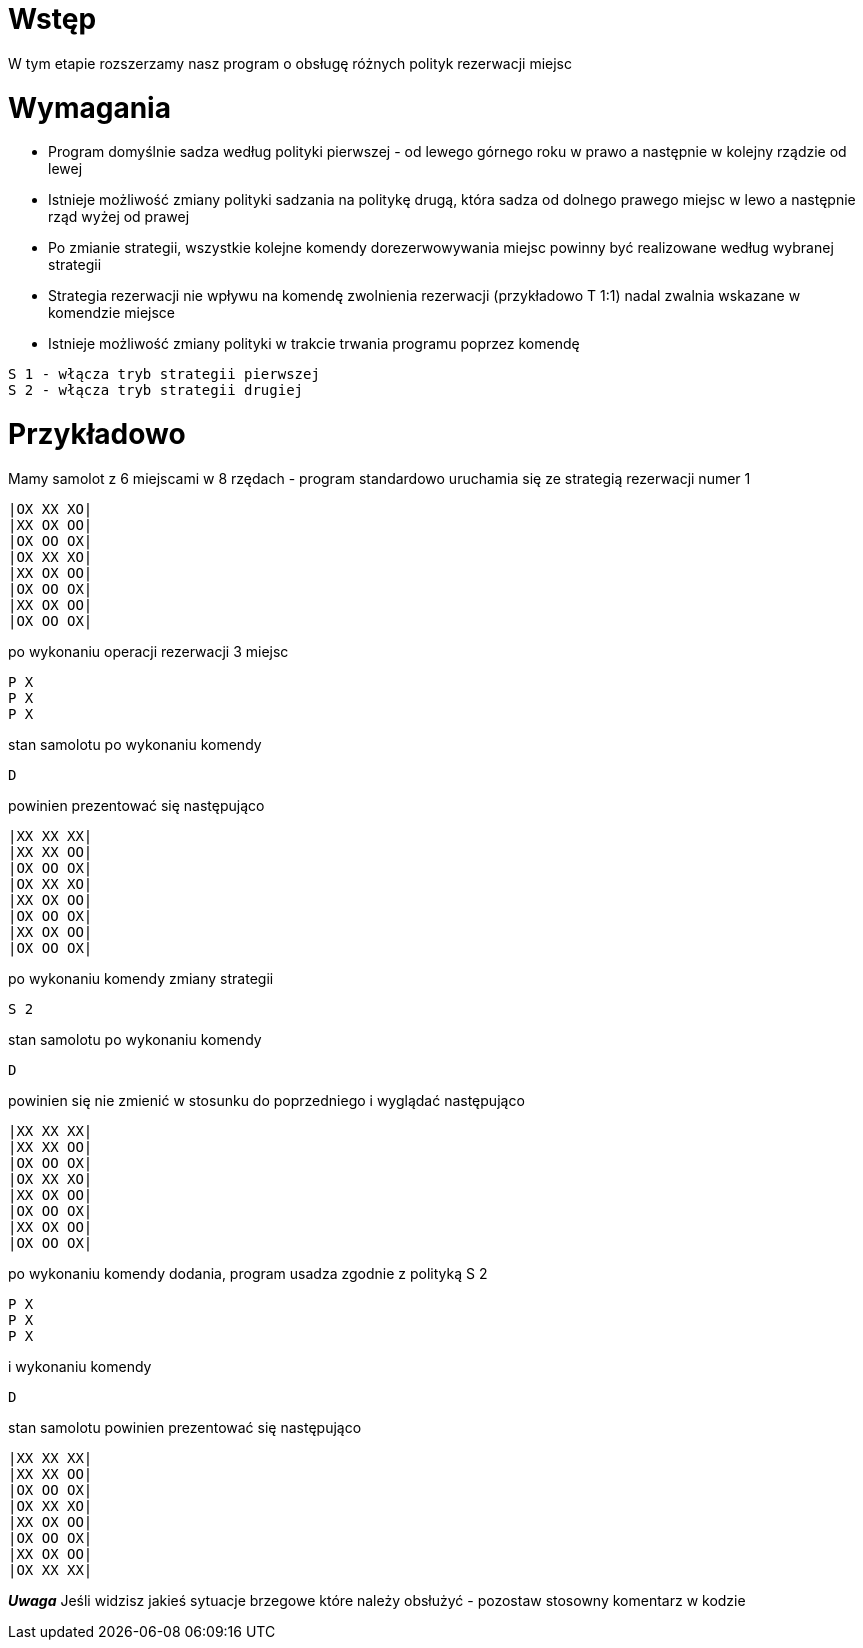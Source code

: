 = Wstęp

W tym etapie rozszerzamy nasz program o obsługę różnych polityk rezerwacji miejsc

<<<
= Wymagania

* Program domyślnie sadza według polityki pierwszej - od lewego górnego roku w prawo a następnie w kolejny rządzie od lewej
* Istnieje możliwość zmiany polityki sadzania na politykę drugą, która sadza od dolnego prawego miejsc w lewo a następnie rząd wyżej od prawej
* Po zmianie strategii, wszystkie kolejne komendy dorezerwowywania miejsc powinny być realizowane według wybranej strategii
* Strategia rezerwacji nie wpływu na komendę zwolnienia rezerwacji (przykładowo T 1:1) nadal zwalnia wskazane w komendzie miejsce
* Istnieje możliwość zmiany polityki w trakcie trwania programu poprzez komendę
----
S 1 - włącza tryb strategii pierwszej
S 2 - włącza tryb strategii drugiej
----
= Przykładowo

Mamy samolot z 6 miejscami w 8 rzędach - program standardowo uruchamia się ze strategią rezerwacji numer 1
----
|OX XX XO|
|XX OX OO|
|OX OO OX|
|OX XX XO|
|XX OX OO|
|OX OO OX|
|XX OX OO|
|OX OO OX|
----
po wykonaniu operacji rezerwacji 3 miejsc
----
P X
P X
P X
----
stan samolotu po wykonaniu komendy
----
D
----
powinien prezentować się następująco
----
|XX XX XX|
|XX XX OO|
|OX OO OX|
|OX XX XO|
|XX OX OO|
|OX OO OX|
|XX OX OO|
|OX OO OX|
----
po wykonaniu komendy zmiany strategii
----
S 2
----
stan samolotu po wykonaniu komendy
----
D
----
powinien się nie zmienić w stosunku do poprzedniego i wyglądać następująco
----
|XX XX XX|
|XX XX OO|
|OX OO OX|
|OX XX XO|
|XX OX OO|
|OX OO OX|
|XX OX OO|
|OX OO OX|
----
po wykonaniu komendy dodania, program usadza zgodnie z polityką S 2
----
P X
P X
P X
----
i wykonaniu komendy
----
D
----
stan samolotu powinien prezentować się następująco
----
|XX XX XX|
|XX XX OO|
|OX OO OX|
|OX XX XO|
|XX OX OO|
|OX OO OX|
|XX OX OO|
|OX XX XX|
----
*_Uwaga_*
Jeśli widzisz jakieś sytuacje brzegowe które należy obsłużyć - pozostaw stosowny komentarz w kodzie